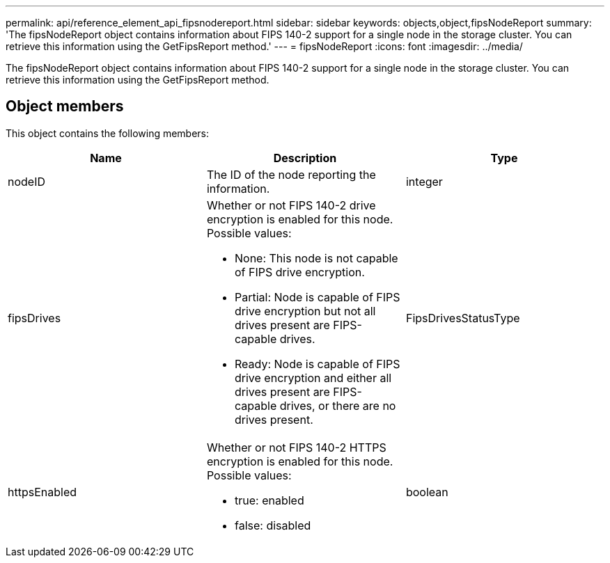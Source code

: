 ---
permalink: api/reference_element_api_fipsnodereport.html
sidebar: sidebar
keywords: objects,object,fipsNodeReport
summary: 'The fipsNodeReport object contains information about FIPS 140-2 support for a single node in the storage cluster. You can retrieve this information using the GetFipsReport method.'
---
= fipsNodeReport
:icons: font
:imagesdir: ../media/

[.lead]
The fipsNodeReport object contains information about FIPS 140-2 support for a single node in the storage cluster. You can retrieve this information using the GetFipsReport method.

== Object members

This object contains the following members:

[options="header"]
|===
|Name |Description |Type
a|
nodeID
a|
The ID of the node reporting the information.
a|
integer
a|
fipsDrives
a|
Whether or not FIPS 140-2 drive encryption is enabled for this node. Possible values:

* None: This node is not capable of FIPS drive encryption.
* Partial: Node is capable of FIPS drive encryption but not all drives present are FIPS-capable drives.
* Ready: Node is capable of FIPS drive encryption and either all drives present are FIPS-capable drives, or there are no drives present.

a|
FipsDrivesStatusType
a|
httpsEnabled
a|
Whether or not FIPS 140-2 HTTPS encryption is enabled for this node. Possible values:

* true: enabled
* false: disabled

a|
boolean
|===
